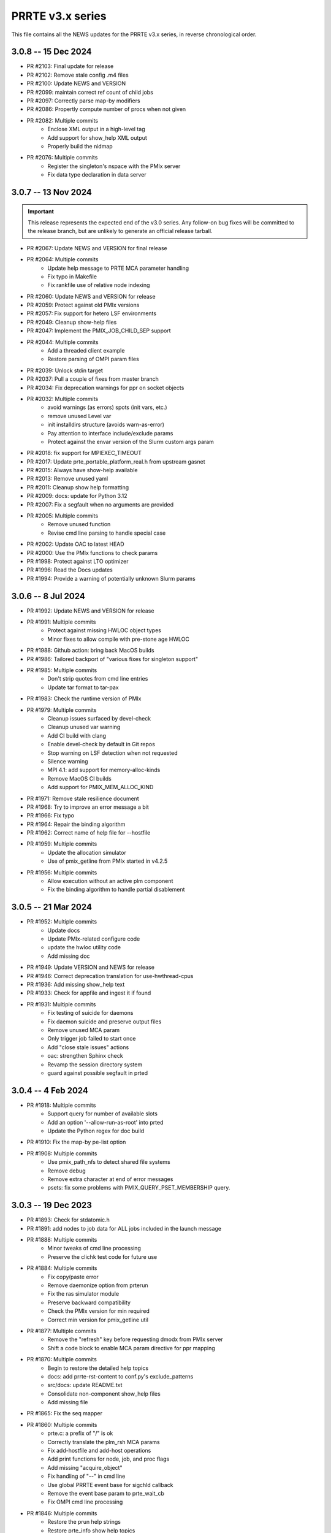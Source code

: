 PRRTE v3.x series
=================

This file contains all the NEWS updates for the PRRTE v3.x
series, in reverse chronological order.

3.0.8 -- 15 Dec 2024
--------------------
- PR #2103: Final update for release
- PR #2102: Remove stale config .m4 files
- PR #2100: Update NEWS and VERSION
- PR #2099: maintain correct ref count of child jobs
- PR #2097: Correctly parse map-by modifiers
- PR #2086: Propertly compute number of procs when not given
- PR #2082: Multiple commits
   - Enclose XML output in a high-level tag
   - Add support for show_help XML output
   - Properly build the nidmap
- PR #2076: Multiple commits
   - Register the singleton's nspace with the PMIx server
   - Fix data type declaration in data server


3.0.7 -- 13 Nov 2024
--------------------
.. important:: This release represents the expected end of
               the v3.0 series. Any follow-on bug fixes will
               be committed to the release branch, but are
               unlikely to generate an official release
               tarball.

- PR #2067: Update NEWS and VERSION for final release
- PR #2064: Multiple commits
   - Update help message to PRTE MCA parameter handling
   - Fix typo in Makefile
   - Fix rankfile use of relative node indexing
- PR #2060: Update NEWS and VERSION for release
- PR #2059: Protect against old PMIx versions
- PR #2057: Fix support for hetero LSF environments
- PR #2049: Cleanup show-help files
- PR #2047: Implement the PMIX_JOB_CHILD_SEP support
- PR #2044: Multiple commits
   - Add a threaded client example
   - Restore parsing of OMPI param files
- PR #2039: Unlock stdin target
- PR #2037: Pull a couple of fixes from master branch
- PR #2034: Fix deprecation warnings for ppr on socket objects
- PR #2032: Multiple commits
   - avoid warnings (as errors) spots (init vars, etc.)
   - remove unused Level var
   - init installdirs structure (avoids warn-as-error)
   - Pay attention to interface include/exclude params
   - Protect against the envar version of the Slurm custom args param
- PR #2018: fix support for MPIEXEC_TIMEOUT
- PR #2017: Update prte_portable_platform_real.h from upstream gasnet
- PR #2015: Always have show-help available
- PR #2013: Remove unused yaml
- PR #2011: Cleanup show help formatting
- PR #2009: docs: update for Python 3.12
- PR #2007: Fix a segfault when no arguments are provided
- PR #2005: Multiple commits
   - Remove unused function
   - Revise cmd line parsing to handle special case
- PR #2002: Update OAC to latest HEAD
- PR #2000: Use the PMIx functions to check params
- PR #1998: Protect against LTO optimizer
- PR #1996: Read the Docs updates
- PR #1994: Provide a warning of potentially unknown Slurm params


3.0.6 -- 8 Jul 2024
-------------------
- PR #1992: Update NEWS and VERSION for release
- PR #1991: Multiple commits
   - Protect against missing HWLOC object types
   - Minor fixes to allow compile with pre-stone age HWLOC
- PR #1988: Github action: bring back MacOS builds
- PR #1986: Tailored backport of "various fixes for singleton support"
- PR #1985: Multiple commits
   - Don't strip quotes from cmd line entries
   - Update tar format to tar-pax
- PR #1983: Check the runtime version of PMIx
- PR #1979: Multiple commits
   - Cleanup issues surfaced by devel-check
   - Cleanup unused var warning
   - Add CI build with clang
   - Enable devel-check by default in Git repos
   - Stop warning on LSF detection when not requested
   - Silence warning
   - MPI 4.1: add support for memory-alloc-kinds
   - Remove MacOS CI builds
   - Add support for PMIX_MEM_ALLOC_KIND
- PR #1971: Remove stale resilience document
- PR #1968: Try to improve an error message a bit
- PR #1966: Fix typo
- PR #1964: Repair the binding algorithm
- PR #1962: Correct name of help file for --hostfile
- PR #1959: Multiple commits
   - Update the allocation simulator
   - Use of pmix_getline from PMIx started in v4.2.5
- PR #1956: Multiple commits
   - Allow execution without an active plm component
   - Fix the binding algorithm to handle partial disablement


3.0.5 -- 21 Mar 2024
--------------------
- PR #1952: Multiple commits
   - Update docs
   - Update PMIx-related configure code
   - update the hwloc utility code
   - Add missing doc
- PR #1949: Update VERSION and NEWS for release
- PR #1946: Correct deprecation translation for use-hwthread-cpus
- PR #1936: Add missing show_help text
- PR #1933: Check for appfile and ingest it if found
- PR #1931: Multiple commits
   - Fix testing of suicide for daemons
   - Fix daemon suicide and preserve output files
   - Remove unused MCA param
   - Only trigger job failed to start once
   - Add "close stale issues" actions
   - oac: strengthen Sphinx check
   - Revamp the session directory system
   - guard against possible segfault in prted


3.0.4 -- 4 Feb 2024
-------------------
- PR #1918: Multiple commits
   - Support query for number of available slots
   - Add an option '--allow-run-as-root' into prted
   - Update the Python regex for doc build
- PR #1910: Fix the map-by pe-list option
- PR #1908: Multiple commits
   - Use pmix_path_nfs to detect shared file systems
   - Remove debug
   - Remove extra character at end of error messages
   - psets: fix some problems with PMIX_QUERY_PSET_MEMBERSHIP query.


3.0.3 -- 19 Dec 2023
--------------------
- PR #1893: Check for stdatomic.h
- PR #1891: add nodes to job data for ALL jobs included in the launch message
- PR #1888: Multiple commits
   - Minor tweaks of cmd line processing
   - Preserve the clichk test code for future use
- PR #1884: Multiple commits
   - Fix copy/paste error
   - Remove daemonize option from prterun
   - Fix the ras simulator module
   - Preserve backward compatibility
   - Check the PMIx version for min required
   - Correct min version for pmix_getline util
- PR #1877: Multiple commits
   - Remove the "refresh" key before requesting dmodx from PMIx server
   - Shift a code block to enable MCA param directive for ppr mapping
- PR #1870: Multiple commits
   - Begin to restore the detailed help topics
   - docs: add prrte-rst-content to conf.py's exclude_patterns
   - src/docs: update README.txt
   - Consolidate non-component show_help files
   - Add missing file
- PR #1865: Fix the seq mapper
- PR #1860: Multiple commits
   - prte.c: a prefix of "/" is ok
   - Correctly translate the plm_rsh MCA params
   - Fix add-hostfile and add-host operations
   - Add print functions for node, job, and proc flags
   - Add missing "acquire_object"
   - Fix handling of "--" in cmd line
   - Use global PRRTE event base for sigchld callback
   - Remove the event base param to prte_wait_cb
   - Fix OMPI cmd line processing
- PR #1846: Multiple commits
   - Restore the prun help strings
   - Restore prte_info show help topics
   - Recover the pterm show-help strings
- PR #1843: Avoid adding NULL prefix value to app attributes
- PR #1841: Multiple commits
   - Error out of attempts for 32-bit builds
   - Convert OMPI MCA params from legacy orte
   - Fix display of DVM allocation


3.0.2 -- 23 Oct 2023
--------------------
- PR #1832: Update NEWS for release
- PR #1831: Silence error log
- PR #1829: Multiple commits
   - docs/show-help-files: Re-enable Sphinx warning checks
   - Correctly forward stdin to remote procs
- PR #1826: Multiple commits
   - docs: document minimum PMIx version needed
   - prte_setup_pmix.m4: use PMIx min version from VERSION
   - Make checking min versions consistent
   - Update CPPFLAGS for HWLOC config tests
- PR #1822: Fix rpmbuild error
- PR #1821: Roll VERSION to v3.0.2


3.0.1 -- 27 Sep 2023
--------------------
.. important:: This release contains a major revision of the PRRTE
               documentation infrastructure. Accordingly, the various
               documents may contain some number of errors and should
               be regarded as a work-in-progress. We apologize in
               advance for any inconvenience this may create, and will
               continue to improve and correct the documents in future
               releases.

- PR #1818: Update VERSION and rename news file
- PR #1816: Correct confusion over help file names
- PR #1814: Update NEWS infrastructure
- PR #1810: Blacklist the HWLOC GL component to avoid deadlock
- PR #1807: Multiple commits
   - src/docs/show-help-files/Makefile.am: fix syntax
   - docs: Fix up several minor bugs that showed up via CI
   - Prototype Github Actions for PRRTE CI
- PR #1800: Keep trying to find the solution to the docs problem
- PR #1798: Keep trying to fix this Python stuff
- PR #1796: Don't ignore failure to create directory
- PR #1793: build-dummy-ini-files: Be safe for Python 2
- PR #1791: Update to track master branch
- PR #1787: Add support for dynamic definition of process sets
- PR #1784: Multiple commits
   - docs: fix HTML word wapping in table cells
   - Support fix for OMPI Github issue #11532
   - Fix binding to multiple pe's
   - Fix typos in the --enable-dlopen support
   - Fix typo of variable name (PRRTE->PRTE)
   - Remove Doxygen
- PR #1766: Multiple commits
   - Update ignores
   - mca/rmaps: impute process count when np is not set
   - Complete cleanup of map/bind default settings
- PR #1762: v3.0: .github/workflows: update actions versions
- PR #1752: [v3.0] rmaps/base: remove call to hwloc_bitmap_andnot() in bind_generic()
- PR #1747: Respect "--" marker
- PR #1741: [v3.0] RTD: Add .readthedocs.yaml file
- PR #1737: Multiple commits
   - Add debug output in fence upcall
   - Silence TSan data race warning.
- PR #1734: v3.0: backport fixes for ompi v5.0 submodule update
- PR #1727: Protect against bad ppr directives
- PR #1724: Fix one more place
- PR #1721: Just disable the xml map output for ancient hwloc
- PR #1718: Protect against ancient hwloc versions
- PR #1714: Multiple commits
   - Parsable output in an XML format
   - Support odd topologies and relax pe-binding rules
   - Cleanup some formatting and unnecessary debug
- PR #1705: Allow specifying ppr as the default mapping policy
- PR #1702: Multiple commits
   - Recoverable jobs may report more than one proc error over the lifetime
   - Fix double-counting of failed procs in recoverable jobs
- PR #1700: Update headers for rc2
- PR #1696: Always set waitpid-fired flag when proc exits
- PR #1694: Fix passing of envars for spawn
- PR #1692: Multiple commits
   - Plug small memory leaks.
   - Plug memory leaks.
   - Adhere to project's variable declaration convention.
   - Cleanup initial implementation of allocate and session ctrl
   - Protect one more place for Session_control
   - Fix the routing for non-tree-spawn launch
   - Cleanup prte_info output
   - Ensure we exit cleanly when a daemon fails to start
   - Store prted URI under correct name
   - Remove duplicate computation of routing tree
   - Minor cleanup of verbose output
   - Fix typo
   - Send direct to HNP if we don't know a route
   - Cleanup some mangled formatting
   - Cleanup some debug output
   - Update the pmix server integration
- PR #1686: Update config/oac submodule
- PR #1682: Multiple commits
   - Remove wrapper definitions
   - Extend example to check for sessionID and jobID
- PR #1678: Multiple commits
   - add --debug-daemon to prted options
   - Add the rml and routed types to prte_info array
- PR #1674: Ensure cmd line errors provide error messages
- PR #1672: Multiple commits
   - Correct default binding for map-by node/slot
   - Provide better error message for cross-package binding
   - Add missing command line directives
   - Fix minor issues found in tests.
   - Silence compiler warning in test/connect.
   - Silence compiler warnings in examples.
   - Use exit macros in example dmodex.
   - Remove antiquated code that can cause problems
   - Update sphinx requirements
   - Remove the PMIX_SIZE_ESTIMATE support
- PR #1660: Correct function name when using older hwloc versions
- PR #1658: Multiple commits
   - Properly handle overload-allowed
   - Define MIN for environments that lack it
   - Fix a typo in the README, fixes #1645
   - docs: fix Sphinx parsing error
- PR #1644: Multiple commits
   - Add a spawn_multiple test
   - Provide an estimate of the size of registration data
   - Provide size estimates for collective operations that return data
   - Add an option to display the available CPUs
   - Fix generate_dist type
   - Protect against missing attribute definition
   - Set distances array type
   - Add "parseable" display qualifier
   - Generate distances by default
   - Show help message when mapping too low
   - Fix round-robin by obj with multiple cpus/rank
   - Fix map-by slot and node for multiple cpus/rank
- PR #1633: v3.0.x: First cut of Sphinx/ReadTheDocs docs
- PR #1626: Remove unused variable
- PR #1622: Multiple commits
   - Update version to 3.0.1
   - Extend query support to include allocation info
   - Remove debug
   - Include topology in allocated node info
   - Minor touchups of the "fault" example
   - Designate the framework project as PRTE
   - Begin adding support for new server module function pointer
   - Silence warning - add return values
   - Update to compatibility with PMIx master ranch
   - Protect against earlier PMIx versions
   - Add an IOF stress test
   - Accept local group op upcalls
   - Check for and track scheduler attachment
   - Check for map/bind conflicting directive, improve unbound report
   - Don't error out on binding if not required
- PR #1600: Multiple commits
   - Minor change to check_os_flavors
   - Don't emit an error output if not needed
- PR #1597: Fix oac_check_package.m4
- PR #1595: build: fix bashisms in configure


3.0.0 -- 13 Nov 2022
--------------------
.. important:: This release represents a major update to the PRRTE
               code base from prior releases. Many of the changes will be
               transparent to the user. However, there are a few key areas that
               may (likely) impact users. These include:

                 - changes to the cmd line interpreter. PRRTE has provided an
                   abstraction layer that allows programming library developers
                   and environment vendors to customize the cmd line of PRRTE
                   binaries (e.g., prterun and prun). This is governed by the
                   detection of a "personality" that is to be used for defining
                   the cmd line options. The personality can be set either directly
                   on the cmd line itself (via the "--personality foo" option) or
                   is detected by PRRTE thru the environment.
                 - a more extensive "--help" support system.
                 - reduction in the "--rank-by" options.
                 - addition of new "--output" options
                 - removal of the "mindist" mapper due to lack of a maintainer

               There are quite a few more changes than listed here, but they mostly
               pertain to code internals. However, these dictate that PRRTE v3.0.0
               require use of PMIx v4.2 or above to compile. Note that this doesn't
               impact the PMIx level associated with any applications executed by
               PRRTE - the only requirement is that applications link against a
               PMIx version that meets the PMIx cross-version requirements (i.e., a
               minimum of PMIx v2.5).

Detailed changes include:

- PR #1412: Restrict PRRTE to PMIx v4.2+
- PR #1410: Remove schizo/hydra component
- PR #1409: Add new output options to help string
- PR #1407: Support a broader range of IO output formats
- PR #1404: Fix a hang in daemon callback
- PR #1402: Cleanup race condition in daemon reports
- PR #1399: Multiple commits
   - Allow mapping in overload scenario if bind not specified
   - Ensure rankfile and seq mappers computer local and app ranks
- PR #1394: Add forwarding of stdin to indirect example
- PR #1391: Change the default mapping for --bind-to none option to BYSLOT.

Branch from `master@f3d4089 <https://github.com/openpmix/prrte/commit/f3d4089>`_
